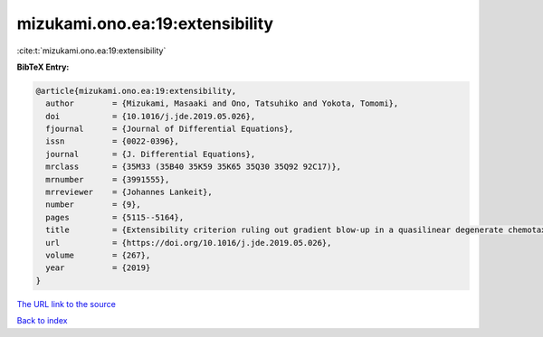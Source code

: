 mizukami.ono.ea:19:extensibility
================================

:cite:t:`mizukami.ono.ea:19:extensibility`

**BibTeX Entry:**

.. code-block:: bibtex

   @article{mizukami.ono.ea:19:extensibility,
     author        = {Mizukami, Masaaki and Ono, Tatsuhiko and Yokota, Tomomi},
     doi           = {10.1016/j.jde.2019.05.026},
     fjournal      = {Journal of Differential Equations},
     issn          = {0022-0396},
     journal       = {J. Differential Equations},
     mrclass       = {35M33 (35B40 35K59 35K65 35Q30 35Q92 92C17)},
     mrnumber      = {3991555},
     mrreviewer    = {Johannes Lankeit},
     number        = {9},
     pages         = {5115--5164},
     title         = {Extensibility criterion ruling out gradient blow-up in a quasilinear degenerate chemotaxis system with flux limitation},
     url           = {https://doi.org/10.1016/j.jde.2019.05.026},
     volume        = {267},
     year          = {2019}
   }

`The URL link to the source <https://doi.org/10.1016/j.jde.2019.05.026>`__


`Back to index <../By-Cite-Keys.html>`__
